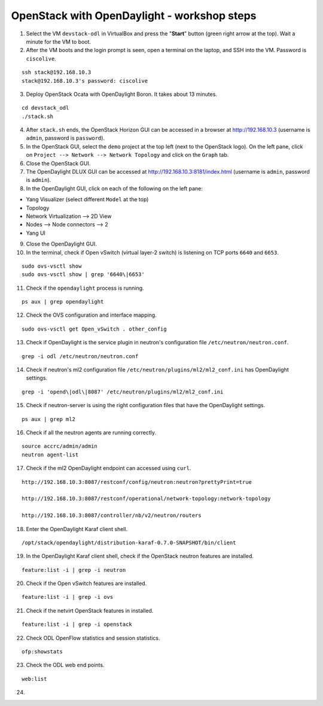OpenStack with OpenDaylight - workshop steps
============================================

1. Select the VM ``devstack-odl`` in VirtualBox and press the "**Start**" button
   (green right arrow at the top). Wait a minute for the VM to boot.

2. After the VM boots and the login prompt is seen, open a terminal on the laptop,
   and SSH into the VM. Password is ``ciscolive``.

::

      ssh stack@192.168.10.3
      stack@192.168.10.3's password: ciscolive


3. Deploy OpenStack Ocata with OpenDaylight Boron. It takes about 13 minutes.

::

      cd devstack_odl
      ./stack.sh


4. After ``stack.sh`` ends, the OpenStack Horizon GUI can be accessed in a
   browser at http://192.168.10.3 (username is ``admin``, password is ``password``).

5. In the OpenStack GUI, select the ``demo`` project at the top left (next to the
   OpenStack logo). On the left pane, click on ``Project --> Network --> Network Topology`` and click on the ``Graph`` tab.

6. Close the OpenStack GUI.

7. The OpenDaylight DLUX GUI can be accessed at http://192.168.10.3:8181/index.html (username is ``admin``, password is ``admin``).

8. In the OpenDaylight GUI, click on each of the following on the left pane:

-  Yang Visualizer (select different ``Model`` at the top)
-  Topology
-  Network Virtualization --> 2D View
-  Nodes --> Node connectors --> 2
-  Yang UI

9. Close the OpenDaylight GUI.

10. In the terminal, check if Open vSwitch (virtual layer-2 switch) is listening on TCP ports ``6640`` and ``6653``.

::

      sudo ovs-vsctl show
      sudo ovs-vsctl show | grep '6640\|6653'


11. Check if the ``opendaylight`` process is running.

::

      ps aux | grep opendaylight


12. Check the OVS configuration and interface mapping.

::

      sudo ovs-vsctl get Open_vSwitch . other_config


13. Check if OpenDaylight is the service plugin in neutron's configuration file ``/etc/neutron/neutron.conf``.

::

      grep -i odl /etc/neutron/neutron.conf


14. Check if neutron's ml2 configuration file ``/etc/neutron/plugins/ml2/ml2_conf.ini`` has OpenDaylight settings.

::

      grep -i 'opend\|odl\|8087' /etc/neutron/plugins/ml2/ml2_conf.ini 


15. Check if neutron-server is using the right configuration files that have the OpenDaylight settings.

::

      ps aux | grep ml2


16. Check if all the neutron agents are running correctly.

::

      source accrc/admin/admin
      neutron agent-list


17. Check if the ml2 OpenDaylight endpoint can accessed using ``curl``.

::

      http://192.168.10.3:8087/restconf/config/neutron:neutron?prettyPrint=true

      http://192.168.10.3:8087/restconf/operational/network-topology:network-topology

      http://192.168.10.3:8087/controller/nb/v2/neutron/routers


18. Enter the OpenDaylight Karaf client shell.

::

      /opt/stack/opendaylight/distribution-karaf-0.7.0-SNAPSHOT/bin/client 


19. In the OpenDaylight Karaf client shell, check if the OpenStack neutron features are installed.

::

      feature:list -i | grep -i neutron


20. Check if the Open vSwitch features are installed.

::

      feature:list -i | grep -i ovs


21. Check if the netvirt OpenStack features in installed.

::

      feature:list -i | grep -i openstack


22. Check ODL OpenFlow statistics and session statistics.

::

      ofp:showstats


23. Check the ODL web end points.

::

      web:list


24. 
